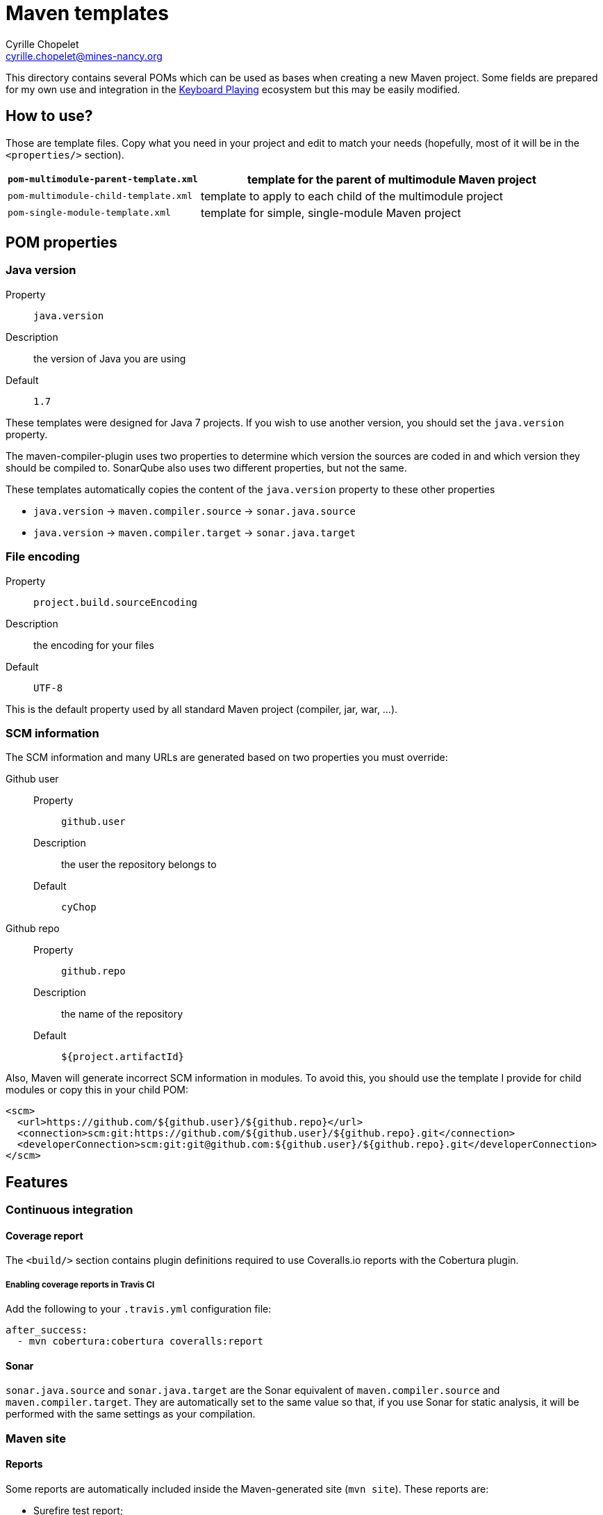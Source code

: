 = Maven templates
Cyrille Chopelet <cyrille.chopelet@mines-nancy.org>

This directory contains several POMs which can be used as bases when creating a new Maven project.
Some fields are prepared for my own use and integration in the http://keyboardplaying.org[Keyboard Playing] ecosystem but this may be easily modified.

== How to use?

Those are template files. Copy what you need in your project and edit to match your needs (hopefully, most of it will be in the `<properties/>` section).

[cols="1,2",options=""]
|===
| `pom-multimodule-parent-template.xml` | template for the parent of multimodule Maven project

| `pom-multimodule-child-template.xml`  | template to apply to each child of the multimodule project

| `pom-single-module-template.xml`      | template for simple, single-module Maven project
|===

== POM properties

=== Java version

Property:: `java.version`
Description:: the version of Java you are using
Default:: `1.7`

These templates were designed for Java 7 projects. If you wish to use another version, you should set the `java.version` property.

The maven-compiler-plugin uses two properties to determine which version the sources are coded in and which version they should be compiled to.
SonarQube also uses two different properties, but not the same.

These templates automatically copies the content of the `java.version` property to these other properties

* `java.version` -> `maven.compiler.source` -> `sonar.java.source`
* `java.version` -> `maven.compiler.target` -> `sonar.java.target`

=== File encoding

Property:: `project.build.sourceEncoding`
Description:: the encoding for your files
Default:: `UTF-8`

This is the default property used by all standard Maven project (compiler, jar, war, ...).

=== SCM information

The SCM information and many URLs are generated based on two properties you must override:

Github user::
  Property::: `github.user`
  Description::: the user the repository belongs to
  Default::: `cyChop`
Github repo::
  Property::: `github.repo`
  Description::: the name of the repository
  Default::: `${project.artifactId}`

Also, Maven will generate incorrect SCM information in modules. To avoid this, you should use the template I provide for child modules or copy this in your child POM:

[source,xml]
----
<scm>
  <url>https://github.com/${github.user}/${github.repo}</url>
  <connection>scm:git:https://github.com/${github.user}/${github.repo}.git</connection>
  <developerConnection>scm:git:git@github.com:${github.user}/${github.repo}.git</developerConnection>
</scm>
----

== Features

=== Continuous integration

==== Coverage report

The `<build/>` section contains plugin definitions required to use Coveralls.io reports with the Cobertura plugin.

===== Enabling coverage reports in Travis CI

Add the following to your `.travis.yml` configuration file:

----
after_success:
  - mvn cobertura:cobertura coveralls:report
----

==== Sonar

`sonar.java.source` and `sonar.java.target` are the Sonar equivalent of `maven.compiler.source` and `maven.compiler.target`. They are automatically set to the same value so that, if you use Sonar for static analysis, it will be performed with the same settings as your compilation.

=== Maven site

==== Reports

Some reports are automatically included inside the Maven-generated site (`mvn site`). These reports are:

* Surefire test report;
* Cobertura coverage report;
* API documentation.
